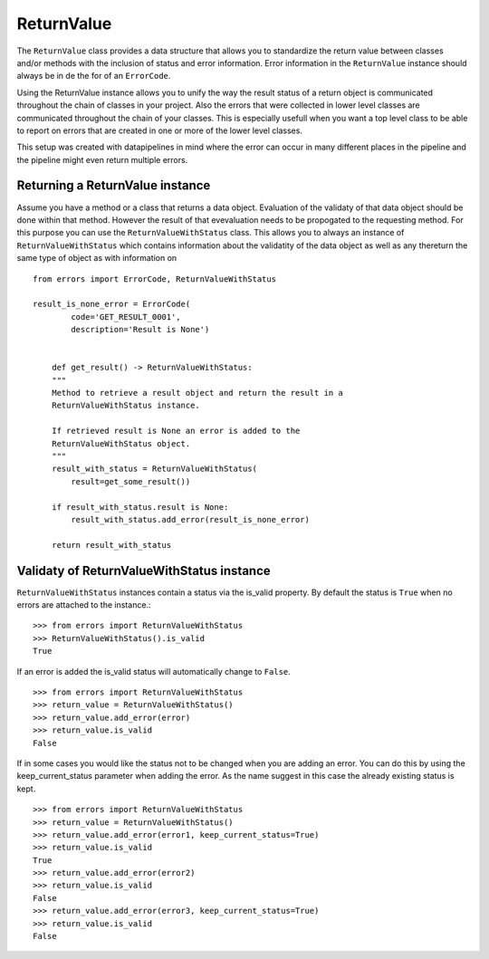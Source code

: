 ===========
ReturnValue
===========
The ``ReturnValue`` class provides a data structure that allows you to
standardize the return value between classes and/or methods with the inclusion
of status and error information. Error information in the ``ReturnValue``
instance should always be in de the for of an ``ErrorCode``.  

Using the ReturnValue instance allows you to unify the way the result status
of a return object is communicated throughout the chain of classes in your
project. Also the errors that were collected in lower level classes are
communicated throughout the chain of your classes. This is especially usefull
when you want a top level class to be able to report on errors that are created
in one or more of the lower level classes. 

This setup was created with datapipelines in mind where the error can occur in
many different places in the pipeline and the pipeline might even return multiple errors.


Returning a ReturnValue instance
--------------------------------
Assume you have a method or a class that returns a data object. Evaluation of
the validaty of that data object should be done within that method. However the
result of that evevaluation needs to be propogated to the requesting method.
For this purpose you can use the ``ReturnValueWithStatus`` class. 
This allows you to always an instance of ``ReturnValueWithStatus`` which
contains information about the validatity of the data object as well as any thereturn the same type of object as with information on  ::

    from errors import ErrorCode, ReturnValueWithStatus

    result_is_none_error = ErrorCode(
	    code='GET_RESULT_0001',
	    description='Result is None')


	def get_result() -> ReturnValueWithStatus:
        """
        Method to retrieve a result object and return the result in a
        ReturnValueWithStatus instance.

        If retrieved result is None an error is added to the
        ReturnValueWithStatus object.
        """
        result_with_status = ReturnValueWithStatus(
            result=get_some_result())

        if result_with_status.result is None:
            result_with_status.add_error(result_is_none_error)

        return result_with_status


Validaty of ReturnValueWithStatus instance
------------------------------------------
``ReturnValueWithStatus`` instances contain a status via the is_valid property.
By default the status is ``True`` when no errors are attached to the instance.::

    >>> from errors import ReturnValueWithStatus
    >>> ReturnValueWithStatus().is_valid
    True

If an error is added the is_valid status will automatically change to ``False``.
::

    >>> from errors import ReturnValueWithStatus
    >>> return_value = ReturnValueWithStatus()
    >>> return_value.add_error(error)
    >>> return_value.is_valid
    False

If in some cases you would like the status not to be changed when you are adding
an error. You can do this by using the keep_current_status parameter when adding
the error. As the name suggest in this case the already existing status is kept.
::

    >>> from errors import ReturnValueWithStatus
    >>> return_value = ReturnValueWithStatus()
    >>> return_value.add_error(error1, keep_current_status=True)
    >>> return_value.is_valid
    True
    >>> return_value.add_error(error2)
    >>> return_value.is_valid
    False
    >>> return_value.add_error(error3, keep_current_status=True)
    >>> return_value.is_valid
    False
